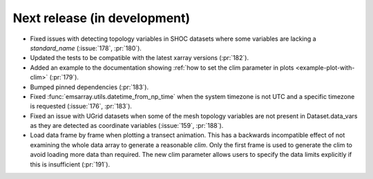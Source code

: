 =============================
Next release (in development)
=============================

* Fixed issues with detecting topology variables in SHOC datasets
  where some variables are lacking a `standard_name` (:issue:`178`, :pr:`180`).
* Updated the tests to be compatible with the latest xarray versions (:pr:`182`).
* Added an example to the documentation showing
  :ref:`how to set the clim parameter in plots <example-plot-with-clim>`
  (:pr:`179`).
* Bumped pinned dependencies (:pr:`183`).
* Fixed :func:`emsarray.utils.datetime_from_np_time`
  when the system timezone is not UTC and a specific timezone is requested
  (:issue:`176`, :pr:`183`).
* Fixed an issue with UGrid datasets when some of the mesh topology variables
  are not present in Dataset.data_vars as they are detected as coordinate variables
  (:issue:`159`, :pr:`188`).
* Load data frame by frame when plotting a transect animation.
  This has a backwards incompatible effect of not examining the whole data array to generate a reasonable *clim*.
  Only the first frame is used to generate the clim to avoid loading more data than required.
  The new clim parameter allows users to specify the data limits explicitly if this is insufficient
  (:pr:`191`).
